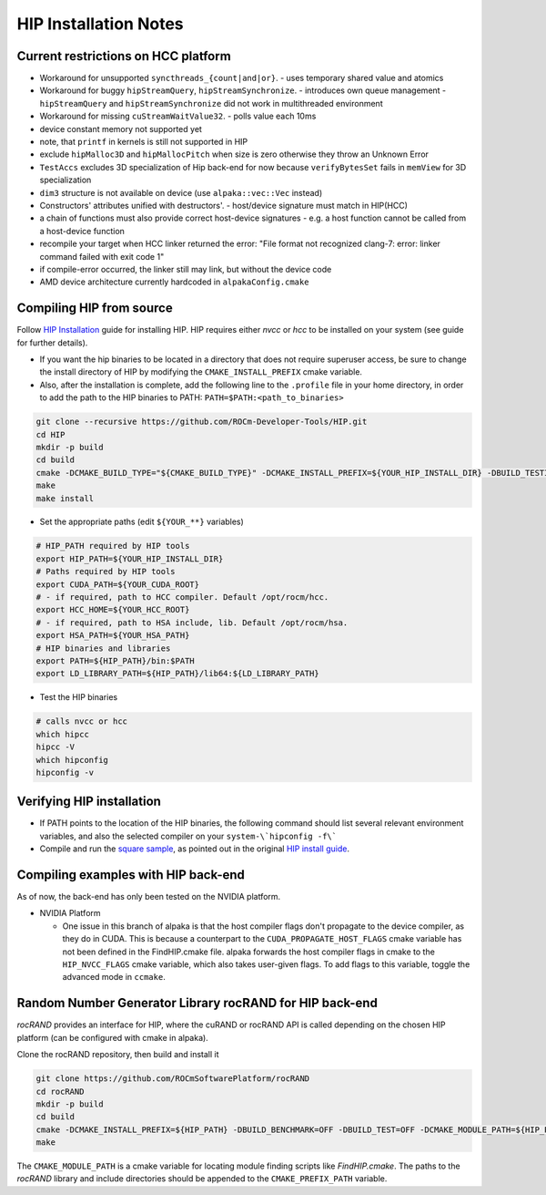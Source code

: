 .. highlight:: bash

HIP Installation Notes
======================

Current restrictions on HCC platform
````````````````````````````````````

- Workaround for unsupported ``syncthreads_{count|and|or}``.
  - uses temporary shared value and atomics
- Workaround for buggy ``hipStreamQuery``, ``hipStreamSynchronize``.
  - introduces own queue management
  - ``hipStreamQuery`` and ``hipStreamSynchronize`` did not work in multithreaded environment
- Workaround for missing ``cuStreamWaitValue32``.
  - polls value each 10ms
- device constant memory not supported yet
- note, that ``printf`` in kernels is still not supported in HIP
- exclude ``hipMalloc3D`` and ``hipMallocPitch`` when size is zero otherwise they throw an Unknown Error
- ``TestAccs`` excludes 3D specialization of Hip back-end for now because ``verifyBytesSet`` fails in ``memView`` for 3D specialization
- ``dim3`` structure is not available on device (use ``alpaka::vec::Vec`` instead)
- Constructors' attributes unified with destructors'.
  - host/device signature must match in HIP(HCC)
- a chain of functions must also provide correct host-device signatures
  - e.g. a host function cannot be called from a host-device function
- recompile your target when HCC linker returned the error:
  "File format not recognized
  clang-7: error: linker command failed with exit code 1"
- if compile-error occurred, the linker still may link, but without the device code
- AMD device architecture currently hardcoded in ``alpakaConfig.cmake``

Compiling HIP from source
`````````````````````````

Follow `HIP Installation`_ guide for installing HIP.
HIP requires either *nvcc* or *hcc* to be installed on your system (see guide for further details).

.. _HIP Installation: https://github.com/ROCm-Developer-Tools/HIP/blob/master/INSTALL.md

- If you want the hip binaries to be located in a directory that does not require superuser access, be sure to change the install directory of HIP by modifying the ``CMAKE_INSTALL_PREFIX`` cmake variable.
- Also, after the installation is complete, add the following line to the ``.profile`` file in your home directory, in order to add the path to the HIP binaries to PATH: ``PATH=$PATH:<path_to_binaries>``

.. code-block::

   git clone --recursive https://github.com/ROCm-Developer-Tools/HIP.git
   cd HIP
   mkdir -p build
   cd build
   cmake -DCMAKE_BUILD_TYPE="${CMAKE_BUILD_TYPE}" -DCMAKE_INSTALL_PREFIX=${YOUR_HIP_INSTALL_DIR} -DBUILD_TESTING=OFF ..
   make
   make install

- Set the appropriate paths (edit ``${YOUR_**}`` variables)

.. code-block::

  # HIP_PATH required by HIP tools
  export HIP_PATH=${YOUR_HIP_INSTALL_DIR}
  # Paths required by HIP tools
  export CUDA_PATH=${YOUR_CUDA_ROOT}
  # - if required, path to HCC compiler. Default /opt/rocm/hcc.
  export HCC_HOME=${YOUR_HCC_ROOT}
  # - if required, path to HSA include, lib. Default /opt/rocm/hsa.
  export HSA_PATH=${YOUR_HSA_PATH}
  # HIP binaries and libraries
  export PATH=${HIP_PATH}/bin:$PATH
  export LD_LIBRARY_PATH=${HIP_PATH}/lib64:${LD_LIBRARY_PATH}

- Test the HIP binaries

.. code-block::

  # calls nvcc or hcc
  which hipcc
  hipcc -V
  which hipconfig
  hipconfig -v


Verifying HIP installation
``````````````````````````

- If PATH points to the location of the HIP binaries, the following command should list several relevant environment variables, and also the selected compiler on your ``system-\`hipconfig -f\```
- Compile and run the `square sample`_, as pointed out in the original `HIP install guide`_.

.. _square sample: https://github.com/ROCm-Developer-Tools/HIP/tree/master/samples/0_Intro/square
.. _HIP install guide: https://github.com/ROCm-Developer-Tools/HIP/blob/master/INSTALL.md#user-content-verify-your-installation

Compiling examples with HIP back-end
````````````````````````````````````

As of now, the back-end has only been tested on the NVIDIA platform.

* NVIDIA Platform

  * One issue in this branch of alpaka is that the host compiler flags don't propagate to the device compiler, as they do in CUDA. This is because a counterpart to the ``CUDA_PROPAGATE_HOST_FLAGS`` cmake variable has not been defined in the FindHIP.cmake file.
    alpaka forwards the host compiler flags in cmake to the ``HIP_NVCC_FLAGS`` cmake variable, which also takes user-given flags. To add flags to this variable, toggle the advanced mode in ``ccmake``.


Random Number Generator Library rocRAND for HIP back-end
````````````````````````````````````````````````````````

*rocRAND* provides an interface for HIP, where the cuRAND or rocRAND API is called depending on the chosen HIP platform (can be configured with cmake in alpaka).

Clone the rocRAND repository, then build and install it

.. code-block::

  git clone https://github.com/ROCmSoftwarePlatform/rocRAND
  cd rocRAND
  mkdir -p build
  cd build
  cmake -DCMAKE_INSTALL_PREFIX=${HIP_PATH} -DBUILD_BENCHMARK=OFF -DBUILD_TEST=OFF -DCMAKE_MODULE_PATH=${HIP_PATH}/cmake ..
  make


The ``CMAKE_MODULE_PATH`` is a cmake variable for locating module finding scripts like *FindHIP.cmake*.
The paths to the *rocRAND* library and include directories should be appended to the ``CMAKE_PREFIX_PATH`` variable.
